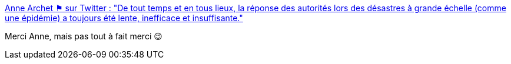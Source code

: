 :jbake-type: post
:jbake-status: published
:jbake-title: Anne Archet ⚑ sur Twitter : "De tout temps et en tous lieux, la réponse des autorités lors des désastres à grande échelle (comme une épidémie) a toujours été lente, inefficace et insuffisante."
:jbake-tags: citation,anarchie,épidémie,politique,gouvernement,_mois_mars,_année_2020
:jbake-date: 2020-03-11
:jbake-depth: ../
:jbake-uri: shaarli/1583954792000.adoc
:jbake-source: https://nicolas-delsaux.hd.free.fr/Shaarli?searchterm=https%3A%2F%2Ftwitter.com%2Fannearchet%2Fstatuses%2F1237791722907799553&searchtags=citation+anarchie+%C3%A9pid%C3%A9mie+politique+gouvernement+_mois_mars+_ann%C3%A9e_2020
:jbake-style: shaarli

https://twitter.com/annearchet/statuses/1237791722907799553[Anne Archet ⚑ sur Twitter : "De tout temps et en tous lieux, la réponse des autorités lors des désastres à grande échelle (comme une épidémie) a toujours été lente, inefficace et insuffisante."]

Merci Anne, mais pas tout à fait merci 😉
